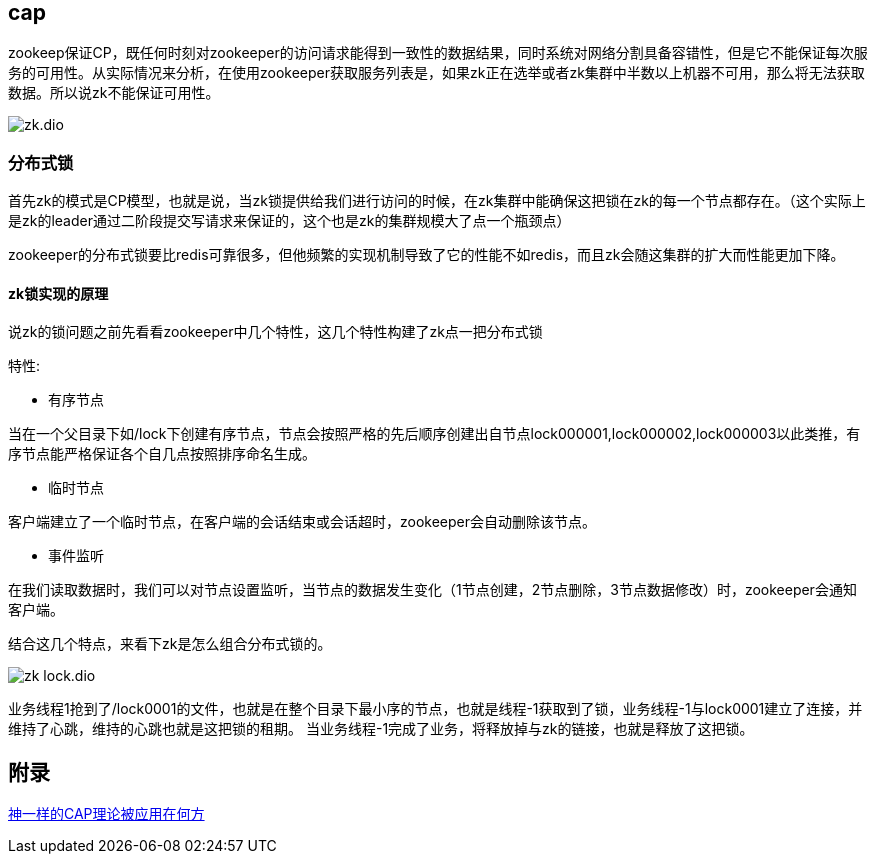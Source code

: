 == cap

zookeep保证CP，既任何时刻对zookeeper的访问请求能得到一致性的数据结果，同时系统对网络分割具备容错性，但是它不能保证每次服务的可用性。从实际情况来分析，在使用zookeeper获取服务列表是，如果zk正在选举或者zk集群中半数以上机器不可用，那么将无法获取数据。所以说zk不能保证可用性。

image::zk.dio.svg[]


=== 分布式锁

首先zk的模式是CP模型，也就是说，当zk锁提供给我们进行访问的时候，在zk集群中能确保这把锁在zk的每一个节点都存在。（这个实际上是zk的leader通过二阶段提交写请求来保证的，这个也是zk的集群规模大了点一个瓶颈点）

zookeeper的分布式锁要比redis可靠很多，但他频繁的实现机制导致了它的性能不如redis，而且zk会随这集群的扩大而性能更加下降。

==== zk锁实现的原理

说zk的锁问题之前先看看zookeeper中几个特性，这几个特性构建了zk点一把分布式锁

特性:

* 有序节点

当在一个父目录下如/lock下创建有序节点，节点会按照严格的先后顺序创建出自节点lock000001,lock000002,lock000003以此类推，有序节点能严格保证各个自几点按照排序命名生成。

* 临时节点

客户端建立了一个临时节点，在客户端的会话结束或会话超时，zookeeper会自动删除该节点。

* 事件监听

在我们读取数据时，我们可以对节点设置监听，当节点的数据发生变化（1节点创建，2节点删除，3节点数据修改）时，zookeeper会通知客户端。

结合这几个特点，来看下zk是怎么组合分布式锁的。

image::zk_lock.dio.svg[]

业务线程1抢到了/lock0001的文件，也就是在整个目录下最小序的节点，也就是线程-1获取到了锁，业务线程-1与lock0001建立了连接，并维持了心跳，维持的心跳也就是这把锁的租期。
当业务线程-1完成了业务，将释放掉与zk的链接，也就是释放了这把锁。

== 附录

https://juejin.cn/post/6844903936718012430[神一样的CAP理论被应用在何方]